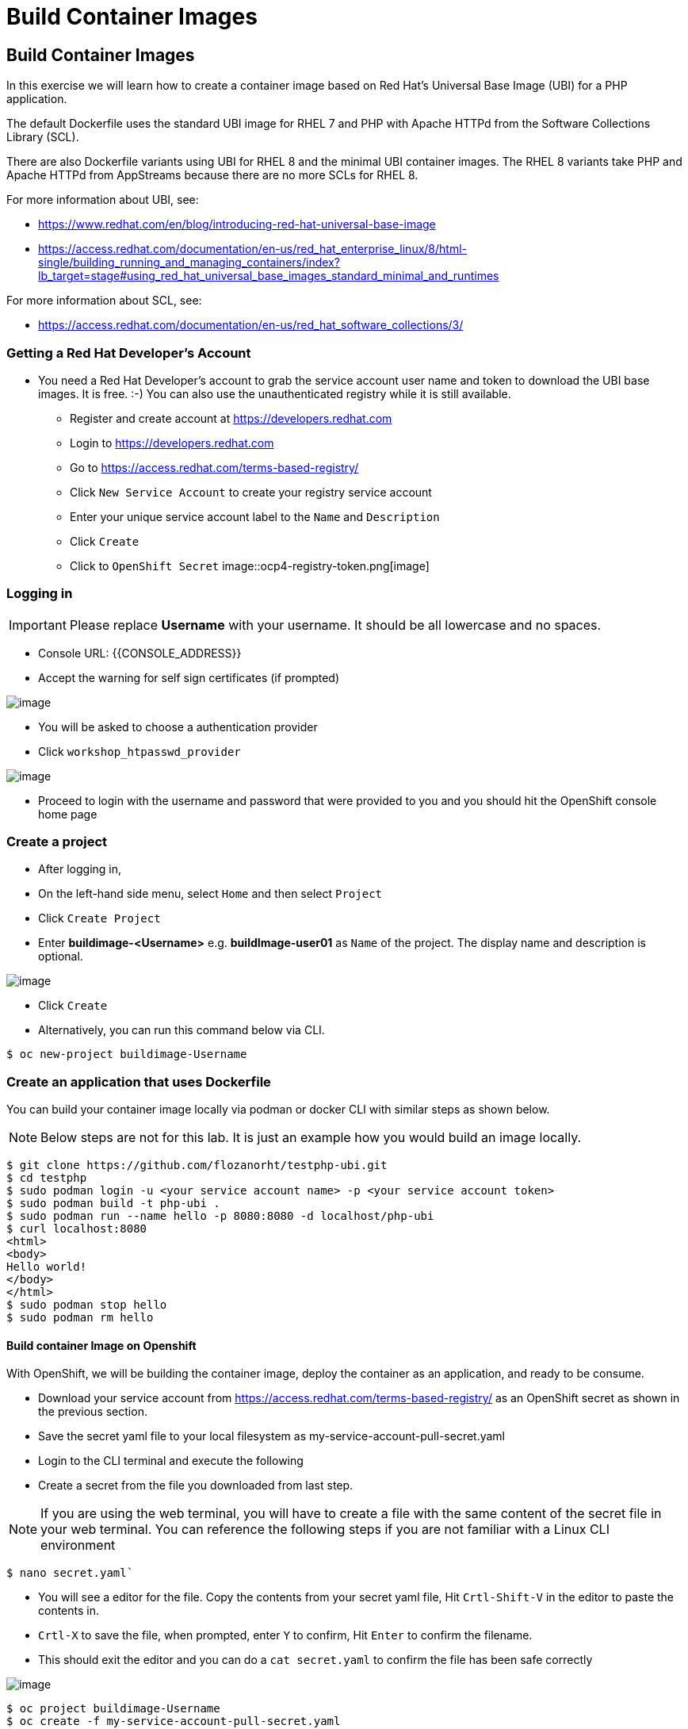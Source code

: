 [[build-container-image]]
= Build Container Images

== Build Container Images

In this exercise we will learn how to create a container image based on Red Hat's
Universal Base Image (UBI) for a PHP application.

The default Dockerfile uses the standard UBI image for RHEL 7 and PHP with Apache
HTTPd from the Software Collections Library (SCL).

There are also Dockerfile variants using UBI for RHEL 8 and the minimal UBI
container images. The RHEL 8 variants take PHP and Apache HTTPd from AppStreams
because there are no more SCLs for RHEL 8.

For more information about UBI, see:

- https://www.redhat.com/en/blog/introducing-red-hat-universal-base-image
- https://access.redhat.com/documentation/en-us/red_hat_enterprise_linux/8/html-single/building_running_and_managing_containers/index?lb_target=stage#using_red_hat_universal_base_images_standard_minimal_and_runtimes

For more information about SCL, see:

- https://access.redhat.com/documentation/en-us/red_hat_software_collections/3/

=== Getting a Red Hat Developer's Account

- You need a Red Hat Developer's account to grab the service account user name and
token to download the UBI base images. It is free. :-) You can also use the
unauthenticated registry while it is still available.
  * Register and create account at https://developers.redhat.com
  * Login to https://developers.redhat.com
  * Go to https://access.redhat.com/terms-based-registry/
  * Click `New Service Account` to create your registry service account
  * Enter your unique service account label to the `Name` and `Description`
  * Click `Create`
  * Click to `OpenShift Secret`
  image::ocp4-registry-token.png[image]



=== Logging in

IMPORTANT: Please replace *Username* with your username. It should be all lowercase and no spaces.

- Console URL: {{CONSOLE_ADDRESS}}
- Accept the warning for self sign certificates (if prompted)

image::login-providers.png[image]

- You will be asked to choose a authentication provider
- Click `workshop_htpasswd_provider`

image::ocp4-login.png[image]

- Proceed to login with the username and password that were provided to you and you should hit the OpenShift console home page

=== Create a project
- After logging in, 
- On the left-hand side menu, select `Home` and then select `Project`
- Click `Create Project`
- Enter *buildimage-<Username>* e.g. *buildImage-user01* as `Name` of the project. The display name and description is optional.

image::ocp4-build-create-project.png[image]

- Click `Create`

- Alternatively, you can run this command below via CLI.
....
$ oc new-project buildimage-Username
....

=== Create an application that uses Dockerfile

You can build your container image locally via podman or docker CLI with
similar steps as shown below.

NOTE: Below steps are not for this lab. It is just an example how you would build
an image locally.

....
$ git clone https://github.com/flozanorht/testphp-ubi.git
$ cd testphp
$ sudo podman login -u <your service account name> -p <your service account token>
$ sudo podman build -t php-ubi .
$ sudo podman run --name hello -p 8080:8080 -d localhost/php-ubi
$ curl localhost:8080
<html>
<body>
Hello world!
</body>
</html>
$ sudo podman stop hello
$ sudo podman rm hello
....

==== Build container Image on Openshift

With OpenShift, we will be building the container image, deploy the container as
an application, and ready to be consume.

- Download your service account from https://access.redhat.com/terms-based-registry/ as an OpenShift secret as shown in the previous section.
- Save the secret yaml file to your local filesystem as my-service-account-pull-secret.yaml
- Login to the CLI terminal and execute the following
- Create a secret from the file you downloaded from last step.

NOTE: If you are using the web terminal, you will have to create a file with the
same content of the secret file in your web terminal.
You can reference the following steps if you are not familiar with a Linux CLI environment

  $ nano secret.yaml`

  * You will see a editor for the file. Copy the contents from your secret yaml file, Hit `Crtl-Shift-V` in the editor to paste the contents in.
  * `Crtl-X` to save the file, when prompted, enter `Y` to confirm, Hit `Enter` to confirm the filename. 
  * This should exit the editor and you can do a `cat secret.yaml` to confirm the file has been safe correctly


image::ocp4-nano.png[image]
....
$ oc project buildimage-Username
$ oc create -f my-service-account-pull-secret.yaml
....

- Links that secret to your project's builder service account. Your secret name may be different from the one listed.

....
[~] $ oc get secrets
NAME                              TYPE                                  DATA
AGE
12182981-shannachan-pull-secret   kubernetes.io/dockerconfigjson        1


[~] $ oc secrets link builder 12182981-shannachan-pull-secret
....

NOTE: Make sure your secret name matches the command to link to the service account.


- Create an application via the Dockerfile

....
[~] $ oc new-app --name hello https://github.com/piggyvenus/testphp-ubi.git
--> Found Docker image c096c0d (5 weeks old) from registry.redhat.io for "regis
try.redhat.io/ubi7/ubi"

    Red Hat Universal Base Image 7
    ------------------------------
    The Universal Base Image is designed and engineered to be the base layer fo
r all of your containerized applications, middleware and utilities. This base i
mage is freely redistributable, but Red Hat only supports Red Hat technologies
through subscriptions for Red Hat products. This image is maintained by Red Hat
 and updated regularly.

    Tags: base rhel7

    * An image stream tag will be created as "ubi:latest" that will track the s
ource image
    * A Docker build using source code from https://github.com/piggyvenus/testp
hp-ubi.git will be created
      * The resulting image will be pushed to image stream tag "hello:latest"
      * Every time "ubi:latest" changes a new build will be triggered
    * This image will be deployed in deployment config "hello"
    * Port 8080/tcp will be load balanced by service "hello"
      * Other containers can access this service through the hostname "hello"
    * WARNING: Image "registry.redhat.io/ubi7/ubi" runs as the 'root' user whic
h may not be permitted by your cluster administrator

--> Creating resources ...
    imagestream.image.openshift.io "ubi" created
    imagestream.image.openshift.io "hello" created
    buildconfig.build.openshift.io "hello" created
    deploymentconfig.apps.openshift.io "hello" created
    service "hello" created
--> Success
    Build scheduled, use 'oc logs -f bc/hello' to track its progress.
    Application is not exposed. You can expose services to the outside world by
 executing one or more of the commands below:
     'oc expose svc/hello'
    Run 'oc status' to view your app.
....

- Wait for the build to finish

....
[~] $ oc logs -f bc/hello
Cloning "https://github.com/piggyvenus/testphp-ubi.git" ...
        Commit: c959400885894c66402f9578d24d1dcda77aedf1 (Fixed placeholder pro
ject name in curl)
        Author: flozanorht <flozano@redhat.com>
        Date:   Fri May 17 17:30:30 2019 -0300
Replaced Dockerfile FROM image registry.redhat.io/ubi7/ubi
Caching blobs under "/var/cache/blobs".

Pulling image registry.redhat.io/ubi7/ubi@sha256:d4c6c9f36f1050365b1c488893eb16
49eb5ab5171588806896cb781bba35e698 ...
Getting image source signatures
Copying blob sha256:99f178453a43da0ebc09f2ca0744a3ef4aa20efaa137bce8d15c87577c2
96c75

Writing manifest to image destination
Storing signatures
Successfully pushed //image-registry.openshift-image-registry.svc:5000/testdock
er/hello:latest@sha256:787cb6df4932b89dd6f891c9fdd342ca1a2cc7bce4c52ca3c9089ec9
0c863b83
Push successful
....

- Wait for the application pod to be ready and Running

....
[~] $ oc get pods
NAME             READY   STATUS      RESTARTS   AGE
hello-1-8mf6f    1/1     Running     0          34s
hello-1-build    0/1     Completed   0          2m2s
hello-1-deploy   0/1     Completed   0          43s
....

- Create a route for the application's service

....
[~] $ oc expose svc hello
route.route.openshift.io/hello exposed
....

- Test the application using route

....
[~] $ oc get route
NAME    HOST/PORT                                                   PATH   SERV
ICES   PORT       TERMINATION   WILDCARD
hello   hello-testdocker.apps.cluster-4c7b.sandbox575.opentlc.com          hello      8080-tcp                 None

[~] $ curl hello-testdocker.apps.cluster-4c7b.sandbox575.opentlc.com
<html>
<body>
Hello, world!
</body>
</html>
....


Congratulations!! In this exercise you have learnt how to create, build
and deploy an application using OpenShift's "Build Container strategy".

